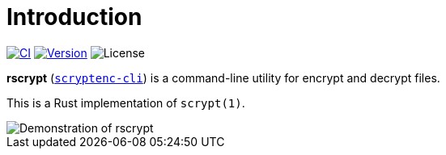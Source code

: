 // SPDX-FileCopyrightText: 2023 Shun Sakai
//
// SPDX-License-Identifier: CC-BY-4.0

= Introduction
:project-url: https://github.com/sorairolake/rscrypt
:shields-url: https://img.shields.io
:ci-badge: {shields-url}/github/actions/workflow/status/sorairolake/rscrypt/CI.yaml?branch=develop&label=CI&logo=github&style=for-the-badge
:ci-url: {project-url}/actions?query=branch%3Adevelop+workflow%3ACI++
:version-badge: {shields-url}/crates/v/scryptenc-cli?style=for-the-badge
:version-url: https://crates.io/crates/scryptenc-cli
:license-badge: {shields-url}/crates/l/scryptenc-cli?style=for-the-badge

image:{ci-badge}[CI, link={ci-url}]
image:{version-badge}[Version, link={version-url}]
image:{license-badge}[License]

*rscrypt* ({version-url}[`scryptenc-cli`]) is a command-line utility for
encrypt and decrypt files.

This is a Rust implementation of `scrypt(1)`.

image::demo.gif[Demonstration of rscrypt]
